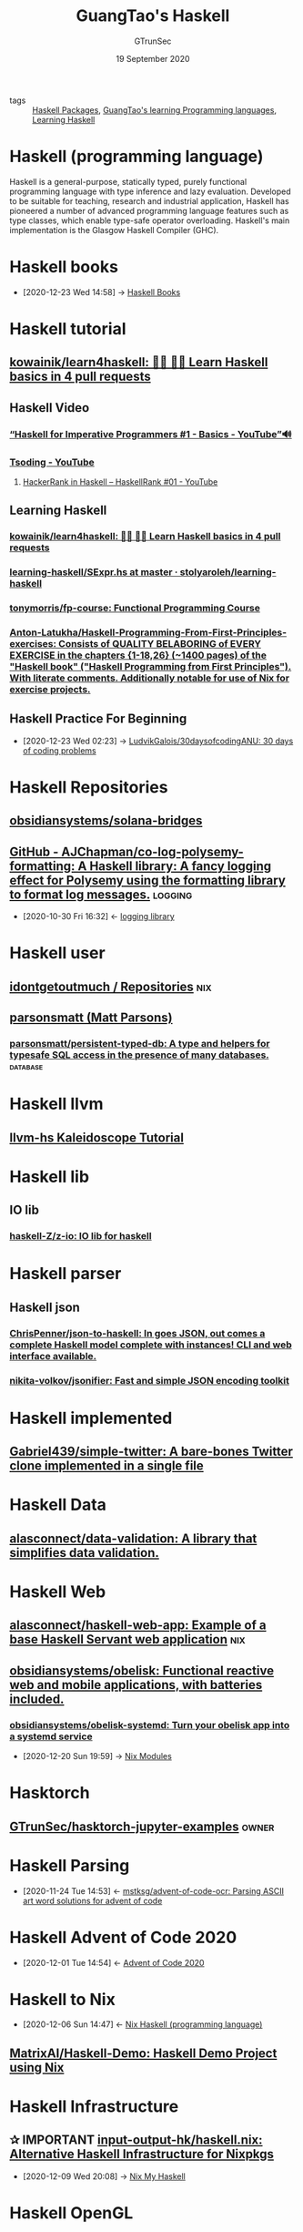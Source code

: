 #+TITLE: GuangTao's Haskell
#+AUTHOR: GTrunSec
#+EMAIL: gtrunsec@hardenedlinux.org
#+DATE: 19 September 2020


#+OPTIONS:   H:3 num:t toc:t \n:nil @:t ::t |:t ^:nil -:t f:t *:t <:t
#+TAGS: nix(n) logging(l) owner(o) database(d)

- tags :: [[file:haskell_packages.org][Haskell Packages]], [[file:~/Dropbox/org-notes/braindump/guangtao_learning_programming_languages.org][GuangTao's learning Programming languages]], [[file:learning_haskell.org][Learning Haskell]]



* Haskell (programming language)
:PROPERTIES:
:paradigm: Purely functional
:designed-by: Lennart Augustsson, Dave Barton, Brian Boutel, Warren Burton, Joseph Fasel, Kevin Hammond, Ralf Hinze, Paul Hudak, John Hughes, Thomas Johnsson, Mark Jones, Simon Peyton Jones, John Launchbury, Erik Meijer, John Peterson, Alastair Reid, Colin Runciman, Philip Wadler
:first-appeared: 1990; 30 years ago (1990)
:stable-release: Haskell 2010, / July 2010; 10 years ago (2010-07)
:preview-release: Haskell 2020 announced
:typing-discipline: Inferred, static, strong
:os:       Cross-platform
:filename-extensions: .hs, .lhs
:website:  www.haskell.org
:wikinfo-id: 27404990
:URL:      https://en.wikipedia.org?curid=27404990
:END:
Haskell is a general-purpose, statically typed, purely functional programming language with type inference and lazy evaluation. Developed to be suitable for teaching, research and industrial application, Haskell has pioneered a number of advanced programming language features such as type classes, which enable type-safe operator overloading. Haskell's main implementation is the Glasgow Haskell Compiler (GHC).
* Haskell books
:PROPERTIES:
:ID:       18a335db-e9c7-4c7c-bd3d-ad39b116abe1
:END:

- [2020-12-23 Wed 14:58] -> [[id:adc5c85f-a852-4d35-b37e-f213cc5ce190][Haskell Books]]
* Haskell tutorial
:PROPERTIES:
:ID:       dcdadad0-cd8b-4204-9437-501e34942ba5
:END:

** [[https://github.com/kowainik/learn4haskell][kowainik/learn4haskell: 👩‍🏫 👨‍🏫 Learn Haskell basics in 4 pull requests]]

** Haskell Video

*** [[https://www.youtube.com/watch?v=Vgu82wiiZ90&list=PLe7Ei6viL6jGp1Rfu0dil1JH1SHk9bgDV][“Haskell for Imperative Programmers #1 - Basics - YouTube”🔊]]

*** [[https://www.youtube.com/c/Tsoding/playlists][Tsoding - YouTube]]

**** [[https://www.youtube.com/watch?v=h_D4P-KRNKs][HackerRank in Haskell -- HaskellRank #01 - YouTube]]
** Learning Haskell

*** [[https://github.com/kowainik/learn4haskell][kowainik/learn4haskell: 👩‍🏫 👨‍🏫 Learn Haskell basics in 4 pull requests]]
*** [[https://github.com/stolyaroleh/learning-haskell/blob/master/cis-194/src/Hw11/SExpr.hs][learning-haskell/SExpr.hs at master · stolyaroleh/learning-haskell]]
*** [[https://github.com/tonymorris/fp-course][tonymorris/fp-course: Functional Programming Course]]
*** [[https://github.com/Anton-Latukha/Haskell-Programming-From-First-Principles-exercises][Anton-Latukha/Haskell-Programming-From-First-Principles-exercises: Consists of QUALITY BELABORING of EVERY EXERCISE in the chapters {1-18,26} (~1400 pages) of the "Haskell book" ("Haskell Programming from First Principles"). With literate comments. Additionally notable for use of Nix for exercise projects.]]
** Haskell Practice For Beginning
:PROPERTIES:
:ID:       cad0defd-0bab-43ae-81ed-82115147f37b
:END:
 - [2020-12-23 Wed 02:23] -> [[id:99cc889f-d9f1-42a4-ac3b-a55fab9e931b][LudvikGalois/30daysofcodingANU: 30 days of coding problems]]


* Haskell Repositories
** [[https://github.com/obsidiansystems/solana-bridges][obsidiansystems/solana-bridges]]

** [[https://github.com/AJChapman/co-log-polysemy-formatting][GitHub - AJChapman/co-log-polysemy-formatting: A Haskell library: A fancy logging effect for Polysemy using the formatting library to format log messages.]] :logging:
:PROPERTIES:
:ID:       e727f4c4-b87d-458c-aa87-3ea3b80084bf
:END:
- [2020-10-30 Fri 16:32] <- [[id:c3da54e9-2886-41e6-87b2-d117f2b22c00][logging library]]
* Haskell user

** [[https://github.com/idontgetoutmuch?tab=repositories][idontgetoutmuch / Repositories]] :nix:

** [[https://github.com/parsonsmatt][parsonsmatt (Matt Parsons)]]

*** [[https://github.com/parsonsmatt/persistent-typed-db][parsonsmatt/persistent-typed-db: A type and helpers for typesafe SQL access in the presence of many databases.]] :database:



* Haskell llvm
** [[https://lukelau.me/kaleidoscope/][llvm-hs Kaleidoscope Tutorial]]
* Haskell lib
** IO lib
*** [[https://github.com/haskell-Z/z-io][haskell-Z/z-io: IO lib for haskell]]

* Haskell parser
** Haskell json
*** [[https://github.com/ChrisPenner/json-to-haskell][ChrisPenner/json-to-haskell: In goes JSON, out comes a complete Haskell model complete with instances! CLI and web interface available.]]
*** [[https://github.com/nikita-volkov/jsonifier][nikita-volkov/jsonifier: Fast and simple JSON encoding toolkit]]
* Haskell implemented
** [[https://github.com/Gabriel439/simple-twitter][Gabriel439/simple-twitter: A bare-bones Twitter clone implemented in a single file]]
* Haskell Data
** [[https://github.com/alasconnect/data-validation][alasconnect/data-validation: A library that simplifies data validation.]]
* Haskell Web
** [[https://github.com/alasconnect/haskell-web-app][alasconnect/haskell-web-app: Example of a base Haskell Servant web application]] :nix:
** [[https://github.com/obsidiansystems/obelisk][obsidiansystems/obelisk: Functional reactive web and mobile applications, with batteries included.]]
*** [[https://github.com/obsidiansystems/obelisk-systemd][obsidiansystems/obelisk-systemd: Turn your obelisk app into a systemd service]]
:PROPERTIES:
:ID:       8ce6b2f8-5342-4d49-8518-5ffb551d1ec5
:END:

 - [2020-12-20 Sun 19:59] -> [[id:a931ebeb-015b-49fd-875b-682986cef960][Nix Modules]]

* Hasktorch
:PROPERTIES:
:ID:       e465a5ae-21f4-41b3-8dc7-6f271f8cfbe7
:END:
** [[https://github.com/GTrunSec/hasktorch-jupyter-examples][GTrunSec/hasktorch-jupyter-examples]] :owner:
* Haskell Parsing
:PROPERTIES:
:ID:       60f2d837-c650-4df6-9152-6f728d3ce185
:END:
- [2020-11-24 Tue 14:53] <- [[id:cf9f6fa4-f80d-4896-852d-91c824fc2a86][mstksg/advent-of-code-ocr: Parsing ASCII art word solutions for advent of code]]
* Haskell Advent of Code 2020
:PROPERTIES:
:ID:       e2ce35f7-3201-416a-badd-f214a0283cf8
:END:
- [2020-12-01 Tue 14:54] <- [[id:40cfb238-83d9-4697-a3ab-20c22e392ad4][Advent of Code 2020]]


* Haskell to Nix

- [2020-12-06 Sun 14:47] <- [[id:fdd307fb-61eb-4b95-a622-2738c75c4d46][Nix Haskell (programming language)]]


** [[https://github.com/MatrixAI/Haskell-Demo][MatrixAI/Haskell-Demo: Haskell Demo Project using Nix]]
:PROPERTIES:
:ID:       b73b472f-cc81-4bf9-b4ee-7fc2b967b86e
:END:

* Haskell Infrastructure

** ✰ IMPORTANT [[https://github.com/input-output-hk/haskell.nix][input-output-hk/haskell.nix: Alternative Haskell Infrastructure for Nixpkgs]]
:PROPERTIES:
:ID:       f2731e82-6522-4694-9fb0-2caeebf6028f
:END:
- [2020-12-09 Wed 20:08] -> [[id:fdd307fb-61eb-4b95-a622-2738c75c4d46][Nix My Haskell]]

* Haskell OpenGL

** [[https://github.com/dmjio/LearnOpenGL.hs][dmjio/LearnOpenGL.hs: LearnOpenGL.com examples ported to Haskell - Brave]]

* Ghcide
:PROPERTIES:
:ID:       29d504b7-baa0-47b1-8980-25368baf7414
:END:

** [[https://github.com/cachix/ghcide-nix][cachix/ghcide-nix: Nix installation for ghcide]]

#+begin_src sh :async t :exports both :results output
nix-env -iA cachix -f https://cachix.org/api/v1/install
cachix use ghcide-nix
#+end_src
* Awesome haskell
** [[https://github.com/graninas/software-design-in-haskell][graninas/software-design-in-haskell: Software Design in Haskell. A structured set of materials. How to build real-world applications in Haskell.]]

